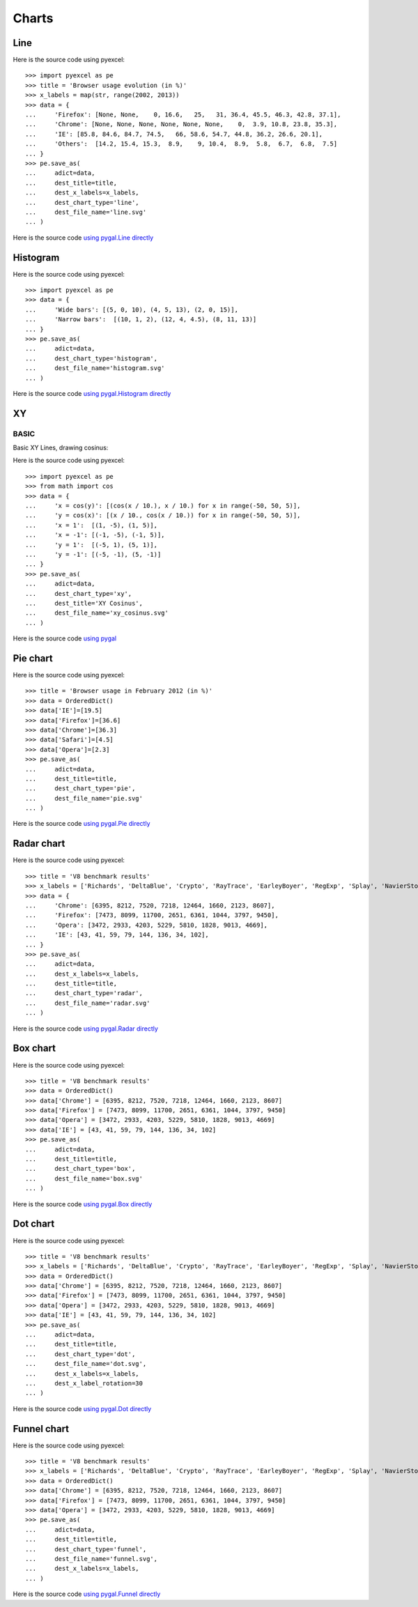 Charts
================================================================================

.. testcode::
   :hide:

   >>> import sys
   >>> PY2 = sys.version_info[0] == 2
   >>> PY26 = PY2 and sys.version_info[1] < 7
   >>> 
   >>> if PY26:
   ...     from ordereddict import OrderedDict
   ... else:
   ...     from collections import OrderedDict



Line
--------------------------------------------------------------------------------

.. image:: _static/line.svg
   :width: 600px
   :height: 400px
		   
Here is the source code using pyexcel::

    >>> import pyexcel as pe
    >>> title = 'Browser usage evolution (in %)'
    >>> x_labels = map(str, range(2002, 2013))
    >>> data = {
    ...     'Firefox': [None, None,    0, 16.6,   25,   31, 36.4, 45.5, 46.3, 42.8, 37.1],
    ...     'Chrome': [None, None, None, None, None, None,    0,  3.9, 10.8, 23.8, 35.3],
    ...     'IE': [85.8, 84.6, 84.7, 74.5,   66, 58.6, 54.7, 44.8, 36.2, 26.6, 20.1],
    ...     'Others':  [14.2, 15.4, 15.3,  8.9,    9, 10.4,  8.9,  5.8,  6.7,  6.8,  7.5]
    ... }
    >>> pe.save_as(
    ...     adict=data,
    ...     dest_title=title,
    ...     dest_x_labels=x_labels,
    ...     dest_chart_type='line',
    ...     dest_file_name='line.svg'
    ... )


Here is the source code `using pygal.Line directly <http://pygal.org/en/stable/documentation/types/line.html#basic>`_


Histogram
--------------------------------------------------------------------------------

.. image:: _static/histogram.svg
   :width: 600px
   :height: 400px
		   
Here is the source code using pyexcel::

    >>> import pyexcel as pe
    >>> data = {
    ...     'Wide bars': [(5, 0, 10), (4, 5, 13), (2, 0, 15)],
    ...     'Narrow bars':  [(10, 1, 2), (12, 4, 4.5), (8, 11, 13)]
    ... }
    >>> pe.save_as(
    ...     adict=data,
    ...     dest_chart_type='histogram',
    ...     dest_file_name='histogram.svg'
    ... )


Here is the source code `using pygal.Histogram directly <http://pygal.org/en/stable/documentation/types/histogram.html#basic>`_

XY
--------------------------------------------------------------------------------

BASIC
********************************************************************************

Basic XY Lines, drawing cosinus:

.. image:: _static/xy_cosinus.svg
   :width: 600px
   :height: 400px
		   
Here is the source code using pyexcel::

    >>> import pyexcel as pe
    >>> from math import cos
    >>> data = {
    ...     'x = cos(y)': [(cos(x / 10.), x / 10.) for x in range(-50, 50, 5)],
    ...     'y = cos(x)': [(x / 10., cos(x / 10.)) for x in range(-50, 50, 5)],
    ...     'x = 1':  [(1, -5), (1, 5)],
    ...     'x = -1': [(-1, -5), (-1, 5)],
    ...     'y = 1':  [(-5, 1), (5, 1)],
    ...     'y = -1': [(-5, -1), (5, -1)]
    ... }
    >>> pe.save_as(
    ...     adict=data,
    ...     dest_chart_type='xy',
    ...     dest_title='XY Cosinus',
    ...     dest_file_name='xy_cosinus.svg'
    ... )


Here is the source code `using pygal <http://pygal.org/en/stable/documentation/types/xy.html#basic>`_



Pie chart
--------------------------------------------------------------------------------


.. image:: _static/pie.svg
   :width: 600px
   :height: 400px
		   
Here is the source code using pyexcel::

    >>> title = 'Browser usage in February 2012 (in %)'
    >>> data = OrderedDict()
    >>> data['IE']=[19.5]
    >>> data['Firefox']=[36.6]
    >>> data['Chrome']=[36.3]
    >>> data['Safari']=[4.5]  
    >>> data['Opera']=[2.3]
    >>> pe.save_as(
    ...     adict=data,
    ...     dest_title=title,
    ...     dest_chart_type='pie',
    ...     dest_file_name='pie.svg'
    ... )

Here is the source code `using pygal.Pie directly <http://pygal.org/en/stable/documentation/types/pie.html#basic>`_


Radar chart
--------------------------------------------------------------------------------

.. image:: _static/radar.svg
   :width: 600px
   :height: 400px
		   
Here is the source code using pyexcel::

    >>> title = 'V8 benchmark results'
    >>> x_labels = ['Richards', 'DeltaBlue', 'Crypto', 'RayTrace', 'EarleyBoyer', 'RegExp', 'Splay', 'NavierStokes']
    >>> data = {
    ...     'Chrome': [6395, 8212, 7520, 7218, 12464, 1660, 2123, 8607],
    ...     'Firefox': [7473, 8099, 11700, 2651, 6361, 1044, 3797, 9450],
    ...     'Opera': [3472, 2933, 4203, 5229, 5810, 1828, 9013, 4669],
    ...     'IE': [43, 41, 59, 79, 144, 136, 34, 102],
    ... }
    >>> pe.save_as(
    ...     adict=data,
    ...     dest_x_labels=x_labels,
    ...     dest_title=title,
    ...     dest_chart_type='radar',
    ...     dest_file_name='radar.svg'
    ... )

Here is the source code `using pygal.Radar directly <http://pygal.org/en/stable/documentation/types/radar.html#basic>`_
 

Box chart
--------------------------------------------------------------------------------

.. image:: _static/box.svg
   :width: 600px
   :height: 400px
		   
Here is the source code using pyexcel::

    >>> title = 'V8 benchmark results'
    >>> data = OrderedDict()
    >>> data['Chrome'] = [6395, 8212, 7520, 7218, 12464, 1660, 2123, 8607] 
    >>> data['Firefox'] = [7473, 8099, 11700, 2651, 6361, 1044, 3797, 9450]
    >>> data['Opera'] = [3472, 2933, 4203, 5229, 5810, 1828, 9013, 4669]
    >>> data['IE'] = [43, 41, 59, 79, 144, 136, 34, 102]
    >>> pe.save_as(
    ...     adict=data,
    ...     dest_title=title,
    ...     dest_chart_type='box',
    ...     dest_file_name='box.svg'
    ... )

Here is the source code `using pygal.Box directly <http://pygal.org/en/stable/documentation/types/box.html#basic>`_



Dot chart
--------------------------------------------------------------------------------

.. image:: _static/dot.svg
   :width: 600px
   :height: 400px
		   
Here is the source code using pyexcel::

    >>> title = 'V8 benchmark results'
    >>> x_labels = ['Richards', 'DeltaBlue', 'Crypto', 'RayTrace', 'EarleyBoyer', 'RegExp', 'Splay', 'NavierStokes']
    >>> data = OrderedDict()
    >>> data['Chrome'] = [6395, 8212, 7520, 7218, 12464, 1660, 2123, 8607] 
    >>> data['Firefox'] = [7473, 8099, 11700, 2651, 6361, 1044, 3797, 9450]
    >>> data['Opera'] = [3472, 2933, 4203, 5229, 5810, 1828, 9013, 4669]
    >>> data['IE'] = [43, 41, 59, 79, 144, 136, 34, 102]
    >>> pe.save_as(
    ...     adict=data,
    ...     dest_title=title,
    ...     dest_chart_type='dot',
    ...     dest_file_name='dot.svg',
    ...     dest_x_labels=x_labels,
    ...     dest_x_label_rotation=30
    ... )

Here is the source code `using pygal.Dot directly <http://pygal.org/en/stable/documentation/types/dot.html#basic>`_


Funnel chart
--------------------------------------------------------------------------------

.. image:: _static/funnel.svg
   :width: 600px
   :height: 400px
		   
Here is the source code using pyexcel::

    >>> title = 'V8 benchmark results'
    >>> x_labels = ['Richards', 'DeltaBlue', 'Crypto', 'RayTrace', 'EarleyBoyer', 'RegExp', 'Splay', 'NavierStokes']
    >>> data = OrderedDict()
    >>> data['Chrome'] = [6395, 8212, 7520, 7218, 12464, 1660, 2123, 8607] 
    >>> data['Firefox'] = [7473, 8099, 11700, 2651, 6361, 1044, 3797, 9450]
    >>> data['Opera'] = [3472, 2933, 4203, 5229, 5810, 1828, 9013, 4669]
    >>> pe.save_as(
    ...     adict=data,
    ...     dest_title=title,
    ...     dest_chart_type='funnel',
    ...     dest_file_name='funnel.svg',
    ...     dest_x_labels=x_labels,
    ... )

Here is the source code `using pygal.Funnel directly <http://pygal.org/en/stable/documentation/types/funnel.html#basic>`_



